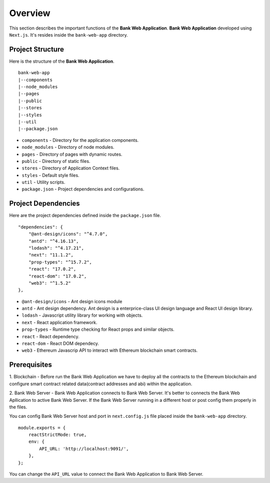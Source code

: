 Overview 
================================

This section describes the important functions of the **Bank Web Application**.
**Bank Web Application** developed using ``Next.js``.
It's resides inside the ``bank-web-app`` directory.

Project Structure
------------------

Here is the structure of the **Bank Web Application**. ::

    bank-web-app
    |--components
    |--node_modules
    |--pages
    |--public
    |--stores
    |--styles
    |--util
    |--package.json

* ``components`` - Directory for the application components.
* ``node_modules`` - Directory of node modules.
* ``pages`` - Directory of pages with dynamic routes.
* ``public`` - Directory of static files.
* ``stores`` - Directory of Application Context files.
* ``styles`` - Default style files.
* ``util`` - Utility scripts.
* ``package.json`` - Project dependencies and configurations.

Project Dependencies
--------------------

Here are the project dependencies defined inside the ``package.json`` file. ::

    "dependencies": {
        "@ant-design/icons": "^4.7.0",
        "antd": "^4.16.13",
        "lodash": "^4.17.21",
        "next": "11.1.2",
        "prop-types": "^15.7.2",
        "react": "17.0.2",
        "react-dom": "17.0.2",
        "web3": "^1.5.2"
    },

* ``@ant-design/icons`` - Ant design icons module
* ``antd`` - Ant design dependency. Ant design is a enterprice-class UI design language and React UI design library.
* ``lodash`` - Javascript utility library for working with objects.
* ``next`` - React application framework.
* ``prop-types`` - Runtime type checking for React props and similar objects.
* ``react`` - React dependency.
* ``react-dom`` - React DOM dependecy.
* ``web3`` - Ethereum Javascrip API to interact with Ethereum blockchain smart contracts.

Prerequisites
-------------

1. Blockchain - Before run the Bank Web Application we have to deploy all the contracts to the Ethereum blockchain 
and configure smart contract related data(contract addresses and abi) within the application.

2. Bank Web Server - Bank Web Application connects to Bank Web Server.
It's better to connects the Bank Web Apllication to active
Bank Web Server. If the Bank Web Server running in a different host or post config them properly in the files.

You can config Bank Web Server host and port in ``next.config.js`` file placed inside the ``bank-web-app`` directory. ::

    module.exports = {
        reactStrictMode: true,
        env: {
            API_URL: 'http://localhost:9091/',
        },
    };

You can change the ``API_URL`` value to connect the Bank Web Application to Bank Web Server.

